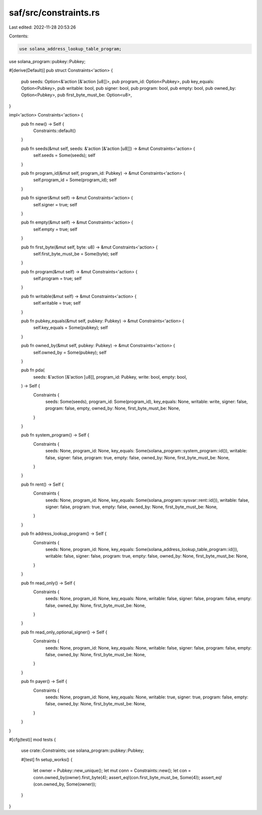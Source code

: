 saf/src/constraints.rs
======================

Last edited: 2022-11-28 20:53:26

Contents:

.. code-block:: rs

    use solana_address_lookup_table_program;
use solana_program::pubkey::Pubkey;

#[derive(Default)]
pub struct Constraints<'action> {
    pub seeds: Option<&'action [&'action [u8]]>,
    pub program_id: Option<Pubkey>,
    pub key_equals: Option<Pubkey>,
    pub writable: bool,
    pub signer: bool,
    pub program: bool,
    pub empty: bool,
    pub owned_by: Option<Pubkey>,
    pub first_byte_must_be: Option<u8>,
}

impl<'action> Constraints<'action> {
    pub fn new() -> Self {
        Constraints::default()
    }

    pub fn seeds(&mut self, seeds: &'action [&'action [u8]]) -> &mut Constraints<'action> {
        self.seeds = Some(seeds);
        self
    }

    pub fn program_id(&mut self, program_id: Pubkey) -> &mut Constraints<'action> {
        self.program_id = Some(program_id);
        self
    }

    pub fn signer(&mut self) -> &mut Constraints<'action> {
        self.signer = true;
        self
    }

    pub fn empty(&mut self) -> &mut Constraints<'action> {
        self.empty = true;
        self
    }

    pub fn first_byte(&mut self, byte: u8) -> &mut Constraints<'action> {
        self.first_byte_must_be = Some(byte);
        self
    }

    pub fn program(&mut self) -> &mut Constraints<'action> {
        self.program = true;
        self
    }

    pub fn writable(&mut self) -> &mut Constraints<'action> {
        self.writable = true;
        self
    }

    pub fn pubkey_equals(&mut self, pubkey: Pubkey) -> &mut Constraints<'action> {
        self.key_equals = Some(pubkey);
        self
    }

    pub fn owned_by(&mut self, pubkey: Pubkey) -> &mut Constraints<'action> {
        self.owned_by = Some(pubkey);
        self
    }

    pub fn pda(
        seeds: &'action [&'action [u8]],
        program_id: Pubkey,
        write: bool,
        empty: bool,
    ) -> Self {
        Constraints {
            seeds: Some(seeds),
            program_id: Some(program_id),
            key_equals: None,
            writable: write,
            signer: false,
            program: false,
            empty,
            owned_by: None,
            first_byte_must_be: None,
        }
    }

    pub fn system_program() -> Self {
        Constraints {
            seeds: None,
            program_id: None,
            key_equals: Some(solana_program::system_program::id()),
            writable: false,
            signer: false,
            program: true,
            empty: false,
            owned_by: None,
            first_byte_must_be: None,
        }
    }

    pub fn rent() -> Self {
        Constraints {
            seeds: None,
            program_id: None,
            key_equals: Some(solana_program::sysvar::rent::id()),
            writable: false,
            signer: false,
            program: true,
            empty: false,
            owned_by: None,
            first_byte_must_be: None,
        }
    }

    pub fn address_lookup_program() -> Self {
        Constraints {
            seeds: None,
            program_id: None,
            key_equals: Some(solana_address_lookup_table_program::id()),
            writable: false,
            signer: false,
            program: true,
            empty: false,
            owned_by: None,
            first_byte_must_be: None,
        }
    }

    pub fn read_only() -> Self {
        Constraints {
            seeds: None,
            program_id: None,
            key_equals: None,
            writable: false,
            signer: false,
            program: false,
            empty: false,
            owned_by: None,
            first_byte_must_be: None,
        }
    }

    pub fn read_only_optional_signer() -> Self {
        Constraints {
            seeds: None,
            program_id: None,
            key_equals: None,
            writable: false,
            signer: false,
            program: false,
            empty: false,
            owned_by: None,
            first_byte_must_be: None,
        }
    }

    pub fn payer() -> Self {
        Constraints {
            seeds: None,
            program_id: None,
            key_equals: None,
            writable: true,
            signer: true,
            program: false,
            empty: false,
            owned_by: None,
            first_byte_must_be: None,
        }
    }
}

#[cfg(test)]
mod tests {
    
    use crate::Constraints;
    use solana_program::pubkey::Pubkey;

    #[test]
    fn setup_works() {
        let owner = Pubkey::new_unique();
        let mut conn = Constraints::new();
        let con = conn.owned_by(owner).first_byte(4);
        assert_eq!(con.first_byte_must_be, Some(4));
        assert_eq!(con.owned_by, Some(owner));
    }
}


